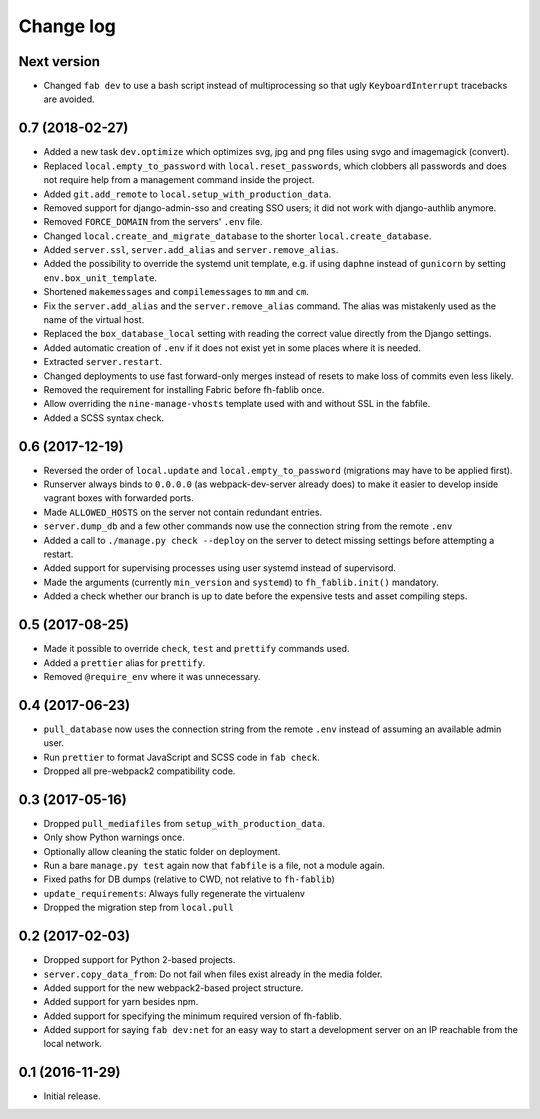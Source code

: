 ==========
Change log
==========

Next version
~~~~~~~~~~~~

- Changed ``fab dev`` to use a bash script instead of multiprocessing so
  that ugly ``KeyboardInterrupt`` tracebacks are avoided.


0.7 (2018-02-27)
~~~~~~~~~~~~~~~~

- Added a new task ``dev.optimize`` which optimizes svg, jpg and
  png files using svgo and imagemagick (convert).
- Replaced ``local.empty_to_password`` with ``local.reset_passwords``,
  which clobbers all passwords and does not require help from a
  management command inside the project.
- Added ``git.add_remote`` to ``local.setup_with_production_data``.
- Removed support for django-admin-sso and creating SSO users; it did
  not work with django-authlib anymore.
- Removed ``FORCE_DOMAIN`` from the servers' ``.env`` file.
- Changed ``local.create_and_migrate_database`` to the shorter
  ``local.create_database``.
- Added ``server.ssl``, ``server.add_alias`` and
  ``server.remove_alias``.
- Added the possibility to override the systemd unit template, e.g. if
  using ``daphne`` instead of ``gunicorn`` by setting
  ``env.box_unit_template``.
- Shortened ``makemessages`` and ``compilemessages`` to ``mm`` and
  ``cm``.
- Fix the ``server.add_alias`` and the ``server.remove_alias`` command.
  The alias was mistakenly used as the name of the virtual host.
- Replaced the ``box_database_local`` setting with reading the correct
  value directly from the Django settings.
- Added automatic creation of ``.env`` if it does not exist yet in
  some places where it is needed.
- Extracted ``server.restart``.
- Changed deployments to use fast forward-only merges instead of resets
  to make loss of commits even less likely.
- Removed the requirement for installing Fabric before fh-fablib once.
- Allow overriding the ``nine-manage-vhosts`` template used with and
  without SSL in the fabfile.
- Added a SCSS syntax check.


0.6 (2017-12-19)
~~~~~~~~~~~~~~~~

- Reversed the order of ``local.update`` and ``local.empty_to_password``
  (migrations may have to be applied first).
- Runserver always binds to ``0.0.0.0`` (as webpack-dev-server already
  does) to make it easier to develop inside vagrant boxes with forwarded
  ports.
- Made ``ALLOWED_HOSTS`` on the server not contain redundant entries.
- ``server.dump_db`` and a few other commands now use the connection
  string from the remote ``.env``
- Added a call to ``./manage.py check --deploy`` on the server to detect
  missing settings before attempting a restart.
- Added support for supervising processes using user systemd instead of
  supervisord.
- Made the arguments (currently ``min_version`` and ``systemd``) to
  ``fh_fablib.init()`` mandatory.
- Added a check whether our branch is up to date before the expensive
  tests and asset compiling steps.


0.5 (2017-08-25)
~~~~~~~~~~~~~~~~

- Made it possible to override ``check``, ``test`` and ``prettify``
  commands used.
- Added a ``prettier`` alias for ``prettify``.
- Removed ``@require_env`` where it was unnecessary.


0.4 (2017-06-23)
~~~~~~~~~~~~~~~~

- ``pull_database`` now uses the connection string from the remote
  ``.env`` instead of assuming an available admin user.
- Run ``prettier`` to format JavaScript and SCSS code in ``fab check``.
- Dropped all pre-webpack2 compatibility code.


0.3 (2017-05-16)
~~~~~~~~~~~~~~~~

- Dropped ``pull_mediafiles`` from ``setup_with_production_data``.
- Only show Python warnings once.
- Optionally allow cleaning the static folder on deployment.
- Run a bare ``manage.py test`` again now that ``fabfile`` is a file,
  not a module again.
- Fixed paths for DB dumps (relative to CWD, not relative to
  ``fh-fablib``)
- ``update_requirements``: Always fully regenerate the virtualenv
- Dropped the migration step from ``local.pull``

0.2 (2017-02-03)
~~~~~~~~~~~~~~~~

- Dropped support for Python 2-based projects.
- ``server.copy_data_from``: Do not fail when files exist already in the
  media folder.
- Added support for the new webpack2-based project structure.
- Added support for yarn besides npm.
- Added support for specifying the minimum required version of fh-fablib.
- Added support for saying ``fab dev:net`` for an easy way to start a
  development server on an IP reachable from the local network.

0.1 (2016-11-29)
~~~~~~~~~~~~~~~~

- Initial release.
